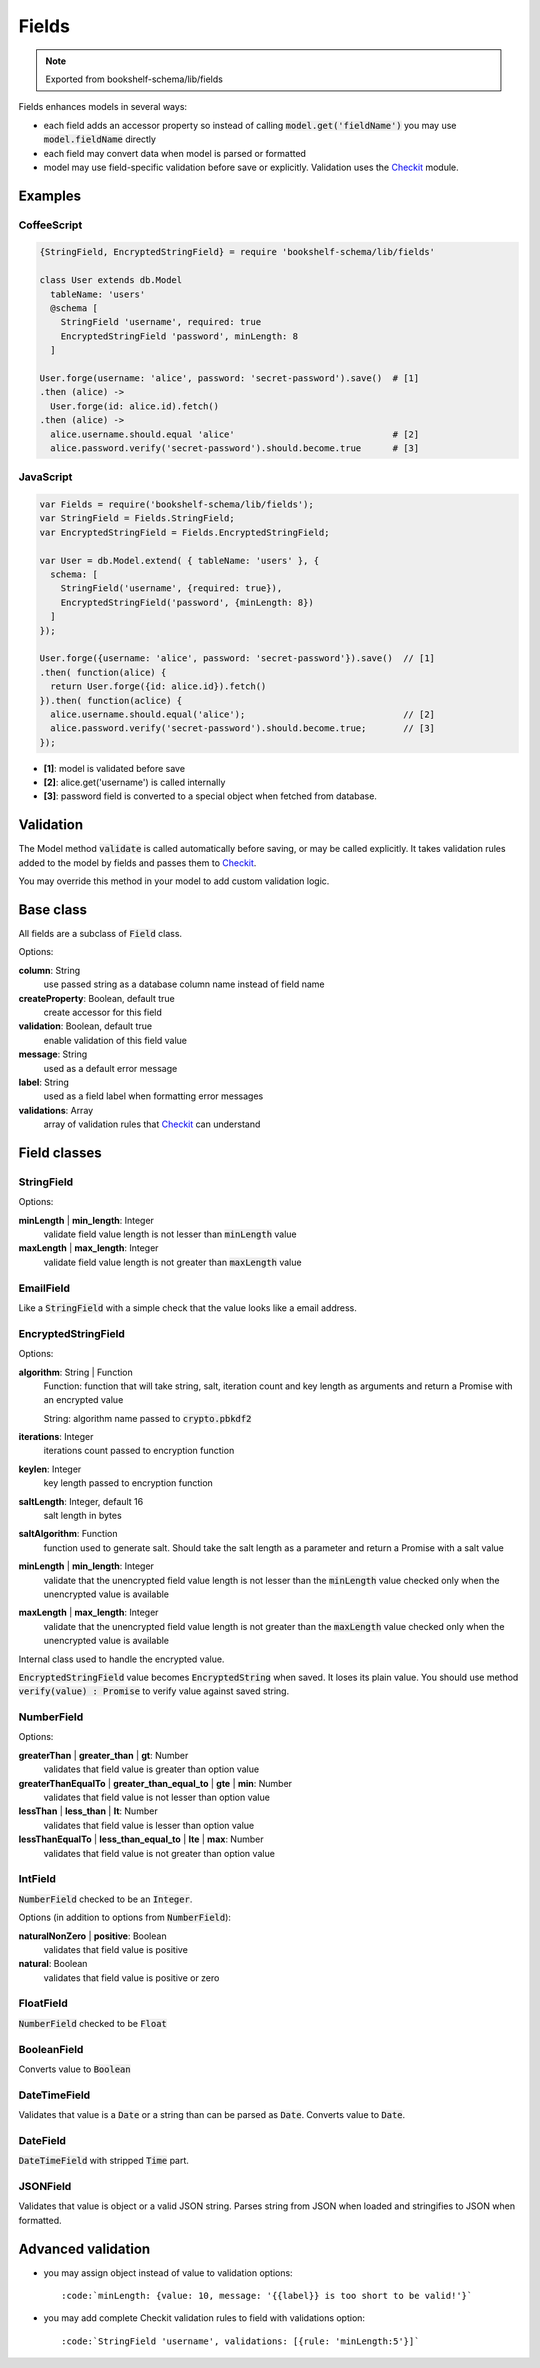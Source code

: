 Fields
======

.. note:: Exported from bookshelf-schema/lib/fields

Fields enhances models in several ways:

- each field adds an accessor property so instead of calling :code:`model.get('fieldName')` you may
  use :code:`model.fieldName` directly

- each field may convert data when model is parsed or formatted

- model may use field-specific validation before save or explicitly. Validation uses the Checkit_
  module.

Examples
--------

CoffeeScript
^^^^^^^^^^^^

.. code-block:: coffee

   {StringField, EncryptedStringField} = require 'bookshelf-schema/lib/fields'

   class User extends db.Model
     tableName: 'users'
     @schema [
       StringField 'username', required: true
       EncryptedStringField 'password', minLength: 8
     ]

   User.forge(username: 'alice', password: 'secret-password').save()  # [1]
   .then (alice) ->
     User.forge(id: alice.id).fetch()
   .then (alice) ->
     alice.username.should.equal 'alice'                              # [2]
     alice.password.verify('secret-password').should.become.true      # [3]

JavaScript
^^^^^^^^^^

.. code-block:: js

   var Fields = require('bookshelf-schema/lib/fields');
   var StringField = Fields.StringField;
   var EncryptedStringField = Fields.EncryptedStringField;

   var User = db.Model.extend( { tableName: 'users' }, {
     schema: [
       StringField('username', {required: true}),
       EncryptedStringField('password', {minLength: 8})
     ]
   });

   User.forge({username: 'alice', password: 'secret-password'}).save()  // [1]
   .then( function(alice) {
     return User.forge({id: alice.id}).fetch()
   }).then( function(aclice) {
     alice.username.should.equal('alice');                              // [2]
     alice.password.verify('secret-password').should.become.true;       // [3]
   });


- **[1]**: model is validated before save
- **[2]**: alice.get('username') is called internally
- **[3]**: password field is converted to a special object when fetched from database.

Validation
----------

.. function:: Model.prototype.validate()

   :returns: Promise[Checkit.Error]

The Model method :code:`validate` is called automatically before saving, or may be called explicitly.
It takes validation rules added to the model by fields and passes them to Checkit_.

You may override this method in your model to add custom validation logic.

Base class
----------

All fields are a subclass of :code:`Field` class.

.. class:: Field(name, options = {})

  :param String name: the name of the field
  :param Object options: field options

Options:

**column**: String
    use passed string as a database column name instead of field name

**createProperty**: Boolean, default true
    create accessor for this field

**validation**: Boolean, default true
    enable validation of this field value

**message**: String
    used as a default error message

**label**: String
    used as a field label when formatting error messages

**validations**: Array
    array of validation rules that Checkit_ can understand

Field classes
-------------

StringField
^^^^^^^^^^^

.. class:: StringField(name, options = {})

Options:

**minLength** | **min_length**: Integer
    validate field value length is not lesser than :code:`minLength` value

**maxLength** | **max_length**: Integer
    validate field value length is not greater than :code:`maxLength` value

EmailField
^^^^^^^^^^

.. class:: EmailField(name, options = {})


Like a :code:`StringField` with a simple check that the value looks like a email address.

EncryptedStringField
^^^^^^^^^^^^^^^^^^^^

.. class:: EncryptedStringField(name, options = {})

Options:

**algorithm**: String | Function
    Function: function that will take string, salt, iteration count and key length as arguments and
    return a Promise with an encrypted value

    String: algorithm name passed to :code:`crypto.pbkdf2`

**iterations**: Integer
    iterations count passed to encryption function

**keylen**: Integer
    key length passed to encryption function

**saltLength**: Integer, default 16
    salt length in bytes

**saltAlgorithm**: Function
    function used to generate salt. Should take the salt length as a parameter and return a Promise with
    a salt value

**minLength** | **min_length**: Integer
    validate that the unencrypted field value length is not lesser than the :code:`minLength` value
    checked only when the unencrypted value is available

**maxLength** | **max_length**: Integer
    validate that the unencrypted field value length is not greater than the :code:`maxLength` value
    checked only when the unencrypted value is available

.. class:: EncryptedString

   Internal class used to handle the encrypted value.

:code:`EncryptedStringField` value becomes :code:`EncryptedString` when saved. It loses its plain value.
You should use method :code:`verify(value) : Promise` to verify value against saved string.

NumberField
^^^^^^^^^^^

.. class:: NumberField(name, options = {})

Options:

**greaterThan** | **greater_than** | **gt**: Number
    validates that field value is greater than option value

**greaterThanEqualTo** | **greater_than_equal_to** | **gte** | **min**: Number
    validates that field value is not lesser than option value

**lessThan** | **less_than** | **lt**: Number
    validates that field value is lesser than option value

**lessThanEqualTo** | **less_than_equal_to** | **lte** | **max**: Number
    validates that field value is not greater than option value

IntField
^^^^^^^^

.. class:: IntField(name, options = {})

:code:`NumberField` checked to be an :code:`Integer`.

Options (in addition to options from :code:`NumberField`):

**naturalNonZero** | **positive**: Boolean
    validates that field value is positive

**natural**: Boolean
    validates that field value is positive or zero

FloatField
^^^^^^^^^^

.. class:: FloatField(name, options = {})


:code:`NumberField` checked to be :code:`Float`

BooleanField
^^^^^^^^^^^^

.. class:: BooleanField(name, options = {})

Converts value to :code:`Boolean`

DateTimeField
^^^^^^^^^^^^^

.. class:: DateTimeField(name, options = {})

Validates that value is a :code:`Date` or a string than can be parsed as :code:`Date`.
Converts value to :code:`Date`.

DateField
^^^^^^^^^

.. class:: DateField(name, options = {})

:code:`DateTimeField` with stripped :code:`Time` part.

JSONField
^^^^^^^^^

.. class:: JSONField(name, options = {})

Validates that value is object or a valid JSON string. Parses string from JSON when loaded and
stringifies to JSON when formatted.

Advanced validation
-------------------

- you may assign object instead of value to validation options::

    :code:`minLength: {value: 10, message: '{{label}} is too short to be valid!'}`

- you may add complete Checkit validation rules to field with validations option::

    :code:`StringField 'username', validations: [{rule: 'minLength:5'}]`

.. _Checkit: https://github.com/tgriesser/checkit
